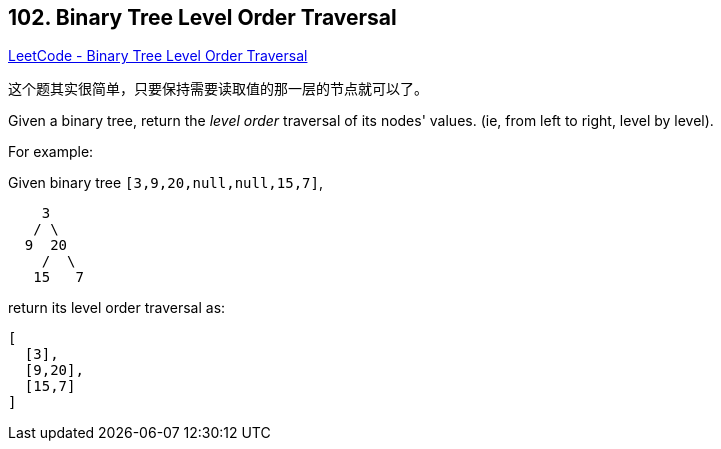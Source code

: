 == 102. Binary Tree Level Order Traversal

https://leetcode.com/problems/binary-tree-level-order-traversal/[LeetCode - Binary Tree Level Order Traversal]

这个题其实很简单，只要保持需要读取值的那一层的节点就可以了。

Given a binary tree, return the _level order_ traversal of its nodes' values. (ie, from left to right, level by level).


For example:


Given binary tree `[3,9,20,null,null,15,7]`,


[subs="verbatim,quotes,macros"]
----
    3
   / \
  9  20
    /  \
   15   7
----


return its level order traversal as:


[subs="verbatim,quotes,macros"]
----
[
  [3],
  [9,20],
  [15,7]
]
----

